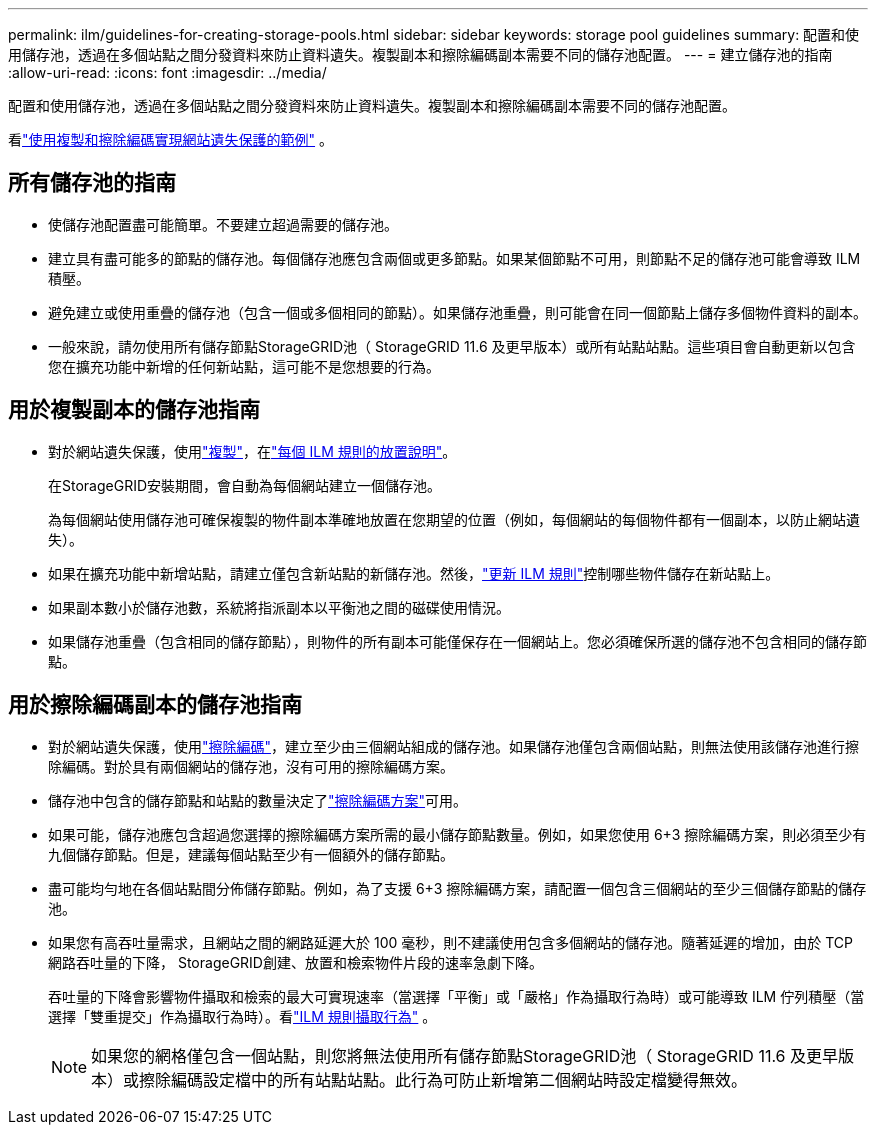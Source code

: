 ---
permalink: ilm/guidelines-for-creating-storage-pools.html 
sidebar: sidebar 
keywords: storage pool guidelines 
summary: 配置和使用儲存池，透過在多個站點之間分發資料來防止資料遺失。複製副本和擦除編碼副本需要不同的儲存池配置。 
---
= 建立儲存池的指南
:allow-uri-read: 
:icons: font
:imagesdir: ../media/


[role="lead"]
配置和使用儲存池，透過在多個站點之間分發資料來防止資料遺失。複製副本和擦除編碼副本需要不同的儲存池配置。

看link:using-multiple-storage-pools-for-cross-site-replication.html["使用複製和擦除編碼實現網站遺失保護的範例"] 。



== 所有儲存池的指南

* 使儲存池配置盡可能簡單。不要建立超過需要的儲存池。
* 建立具有盡可能多的節點的儲存池。每個儲存池應包含兩個或更多節點。如果某個節點不可用，則節點不足的儲存池可能會導致 ILM 積壓。
* 避免建立或使用重疊的儲存池（包含一個或多個相同的節點）。如果儲存池重疊，則可能會在同一個節點上儲存多個物件資料的副本。
* 一般來說，請勿使用所有儲存節點StorageGRID池（ StorageGRID 11.6 及更早版本）或所有站點站點。這些項目會自動更新以包含您在擴充功能中新增的任何新站點，這可能不是您想要的行為。




== 用於複製副本的儲存池指南

* 對於網站遺失保護，使用link:what-replication-is.html["複製"]，在link:create-ilm-rule-define-placements.html["每個 ILM 規則的放置說明"]。
+
在StorageGRID安裝期間，會自動為每個網站建立一個儲存池。

+
為每個網站使用儲存池可確保複製的物件副本準確地放置在您期望的位置（例如，每個網站的每個物件都有一個副本，以防止網站遺失）。

* 如果在擴充功能中新增站點，請建立僅包含新站點的新儲存池。然後，link:working-with-ilm-rules-and-ilm-policies.html#edit-an-ilm-rule["更新 ILM 規則"]控制哪些物件儲存在新站點上。
* 如果副本數小於儲存池數，系統將指派副本以平衡池之間的磁碟使用情況。
* 如果儲存池重疊（包含相同的儲存節點），則物件的所有副本可能僅保存在一個網站上。您必須確保所選的儲存池不包含相同的儲存節點。




== 用於擦除編碼副本的儲存池指南

* 對於網站遺失保護，使用link:what-erasure-coding-is.html["擦除編碼"]，建立至少由三個網站組成的儲存池。如果儲存池僅包含兩個站點，則無法使用該儲存池進行擦除編碼。對於具有兩個網站的儲存池，沒有可用的擦除編碼方案。
* 儲存池中包含的儲存節點和站點的數量決定了link:what-erasure-coding-schemes-are.html["擦除編碼方案"]可用。
* 如果可能，儲存池應包含超過您選擇的擦除編碼方案所需的最小儲存節點數量。例如，如果您使用 6+3 擦除編碼方案，則必須至少有九個儲存節點。但是，建議每個站點至少有一個額外的儲存節點。
* 盡可能均勻地在各個站點間分佈儲存節點。例如，為了支援 6+3 擦除編碼方案，請配置一個包含三個網站的至少三個儲存節點的儲存池。
* 如果您有高吞吐量需求，且網站之間的網路延遲大於 100 毫秒，則不建議使用包含多個網站的儲存池。隨著延遲的增加，由於 TCP 網路吞吐量的下降， StorageGRID創建、放置和檢索物件片段的速率急劇下降。
+
吞吐量的下降會影響物件攝取和檢索的最大可實現速率（當選擇「平衡」或「嚴格」作為攝取行為時）或可能導致 ILM 佇列積壓（當選擇「雙重提交」作為攝取行為時）。看link:what-ilm-rule-is.html#ilm-rule-ingest-behavior["ILM 規則攝取行為"] 。

+

NOTE: 如果您的網格僅包含一個站點，則您將無法使用所有儲存節點StorageGRID池（ StorageGRID 11.6 及更早版本）或擦除編碼設定檔中的所有站點站點。此行為可防止新增第二個網站時設定檔變得無效。


